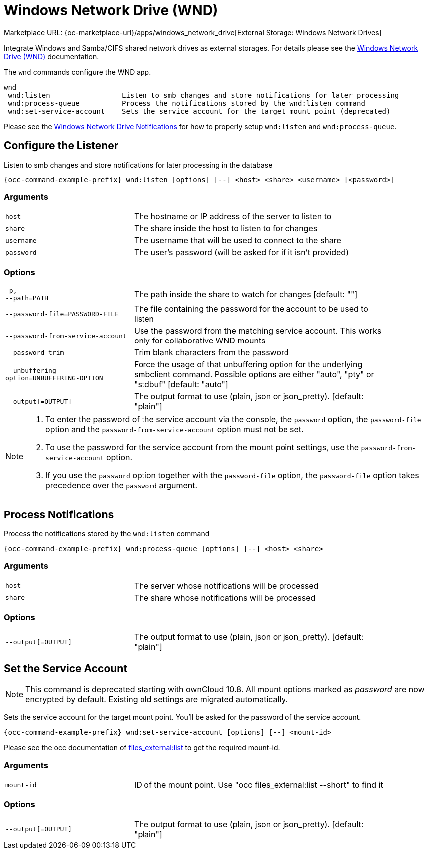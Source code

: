 = Windows Network Drive (WND)

Marketplace URL: {oc-marketplace-url}/apps/windows_network_drive[External Storage: Windows Network Drives]

Integrate Windows and Samba/CIFS shared network drives as external storages. For details please see the
xref:enterprise/external_storage/windows-network-drive_configuration.adoc[Windows Network Drive (WND)] documentation.

The `wnd` commands configure the WND app.

[source,console]
----
wnd
 wnd:listen                 Listen to smb changes and store notifications for later processing
 wnd:process-queue          Process the notifications stored by the wnd:listen command
 wnd:set-service-account    Sets the service account for the target mount point (deprecated)
----

Please see the
xref:enterprise/external_storage/windows-network-drive_configuration.adoc#wnd-notifications[Windows Network Drive Notifications] for how to properly setup `wnd:listen` and `wnd:process-queue`.

== Configure the Listener

Listen to smb changes and store notifications for later processing in the database

[source,bash,subs="attributes+"]
----
{occ-command-example-prefix} wnd:listen [options] [--] <host> <share> <username> [<password>]
----

=== Arguments

[width="90%",cols="40%,80%",]
|===
| `host` 
| The hostname or IP address of the server to listen to
| `share`
| The share inside the host to listen to for changes
| `username` 
| The username that will be used to connect to the share
| `password`
| The user's password (will be asked for if it isn't provided)
|===

=== Options

[width="90%",cols="40%,80%",]
|===
| `-p, +
--path=PATH` 
| The path inside the share to watch for changes [default: ""]

| `--password-file=PASSWORD-FILE`
| The file containing the password for the account to be used to listen

| `--password-from-service-account`
| Use the password from the matching service account. This works only for collaborative WND mounts

| `--password-trim` 
| Trim blank characters from the password

| `--unbuffering-option=UNBUFFERING-OPTION`
| Force the usage of that unbuffering option for the underlying smbclient command. Possible options are either "auto", "pty" or "stdbuf" [default: "auto"]

| `--output[=OUTPUT]`
| The output format to use (plain, json or json_pretty). [default: "plain"] 
|===

[NOTE]
====
. To enter the password of the service account via the console, the `password` option, the `password-file` option and the `password-from-service-account` option must not be set.

. To use the password for the service account from the mount point settings, use the `password-from-service-account` option.

. If you use the `password` option together with the `password-file` option, the `password-file` option takes precedence over the `password` argument.
====

== Process Notifications

Process the notifications stored by the `wnd:listen` command

[source,bash,subs="attributes+"]
----
{occ-command-example-prefix} wnd:process-queue [options] [--] <host> <share>
----

=== Arguments

[width="90%",cols="40%,80%",]
|===
| `host` 
| The server whose notifications will be processed
| `share`
| The share whose notifications will be processed
|===

=== Options

[width="90%",cols="40%,80%",]
|===
| `--output[=OUTPUT]`
| The output format to use (plain, json or json_pretty). [default: "plain"] 
|===

== Set the Service Account

NOTE: This command is deprecated starting with ownCloud 10.8. All mount options marked as _password_ are now encrypted by default. Existing old settings are migrated automatically.
 
Sets the service account for the target mount point. You'll be asked for the password of the service account.

[source,bash,subs="attributes+"]
----
{occ-command-example-prefix} wnd:set-service-account [options] [--] <mount-id>
----

Please see the occ documentation of
xref:configuration/server/occ_command.adoc#files_externallist[files_external:list]
to get the required mount-id.

=== Arguments

[width="90%",cols="40%,80%",]
|===
| `mount-id` 
| ID of the mount point. Use "occ files_external:list --short" to find it
|===

=== Options

[width="90%",cols="40%,80%",]
|===
| `--output[=OUTPUT]`
| The output format to use (plain, json or json_pretty). [default: "plain"] 
|===
